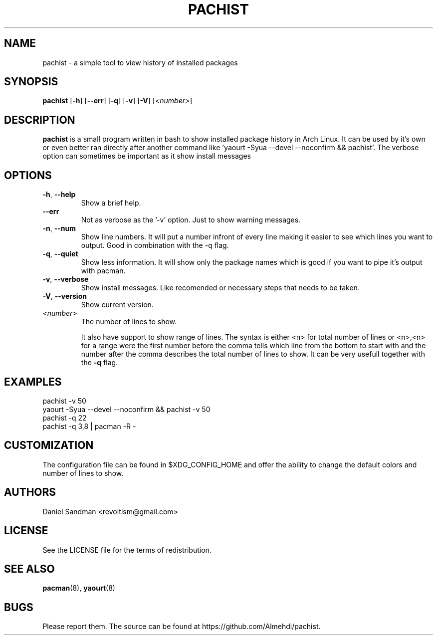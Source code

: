 .TH PACHIST 8 pachist\-0.1.1
.SH NAME
pachist \- a simple tool to view history of installed packages
.SH SYNOPSIS
.B pachist
.RB [ \-h ]
.RB [ \-\-err ]
.RB [ \-q ]
.RB [ \-v ]
.RB [ \-V ]
.RI [ <number> ]
.SH DESCRIPTION
.B pachist
is a small program written in bash to show installed package history in
Arch Linux. It can be used by it's own or even better ran directly after 
another command like 'yaourt -Syua --devel --noconfirm && pachist'. The 
verbose option can sometimes be important as it show install messages
.SH OPTIONS
.TP
\fB\-h\fR, \fB\-\-help\fR
Show a brief help.
.TP
\ \ \ \ \fB\-\-err\fR
Not as verbose as the '-v' option. Just to show warning messages.
.TP
\fB\-n\fR, \fB\-\-num\fR
Show line numbers. It will put a number infront of every line making it easier
to see which lines you want to output. Good in combination with the -q flag.
.TP
\fB\-q\fR, \fB\-\-quiet\fR
Show less information. It will show only the package names which is good if you
want to pipe it's output with pacman. 
.TP
\fB\-v\fR, \fB\-\-verbose\fR
Show install messages. Like recomended or necessary steps that needs to be taken.
.TP
\fB\-V\fR, \fB\-\-version\fR
Show current version.
.TP
\fI<number>\fR
The number of lines to show.

It also have support to show range of lines. The syntax is either <n> for total number 
of lines or <n>,<n> for a range were the first number before the comma tells which line
from the bottom to start with and the number after the comma describes the total number
of lines to show. It can be very usefull together with the \fB-q\fR flag.
.SH EXAMPLES
pachist -v 50
.TP
yaourt -Syua --devel --noconfirm && pachist -v 50
.TP
pachist -q 22 
.TP
pachist -q 3,8 | pacman -R -
.SH CUSTOMIZATION
The configuration file can be found in $XDG_CONFIG_HOME and offer the ability to 
change the default colors and number of lines to show.
.SH AUTHORS
Daniel Sandman <revoltism@gmail.com>
.SH LICENSE
See the LICENSE file for the terms of redistribution.
.SH SEE ALSO
.BR pacman (8),
.BR yaourt (8)
.SH BUGS
Please report them. The source can be found at https://github.com/Almehdi/pachist.
